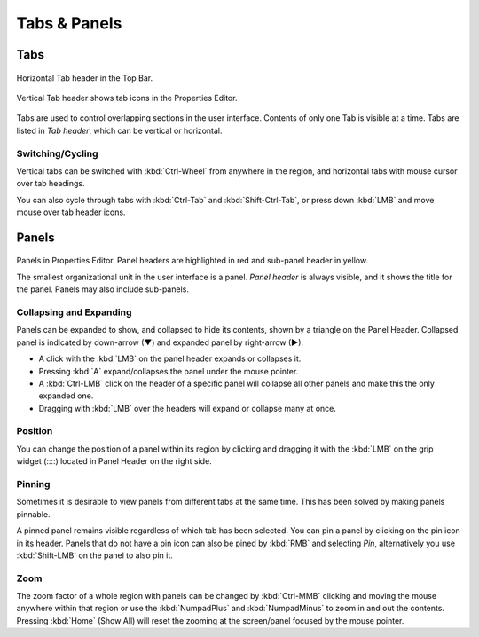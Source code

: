
*************
Tabs & Panels
*************

Tabs
====

.. figure:: /images/interface_window-system_tabs-panels_tabs_horizontal.png
   :align: center

   Horizontal Tab header in the Top Bar.

.. figure:: /images/interface_window-system_tabs-panels_tabs.png
   :align: center

   Vertical Tab header shows tab icons in the Properties Editor.

Tabs are used to control overlapping sections in the user interface.
Contents of only one Tab is visible at a time.
Tabs are listed in *Tab header*, which can be vertical or horizontal.


Switching/Cycling
-----------------

Vertical tabs can be switched with :kbd:`Ctrl-Wheel` from anywhere in
the region, and horizontal tabs with mouse cursor over tab headings.

You can also cycle through tabs with :kbd:`Ctrl-Tab` and
:kbd:`Shift-Ctrl-Tab`, or press down :kbd:`LMB` and move mouse over
tab header icons.

.. container:: lead

   .. clear


.. _ui-panels:
.. _bpy.types.Panel:

Panels
======

.. figure:: /images/interface_window-system_tabs-panels_panels.png
   :align: center

Panels in Properties Editor. Panel headers are highlighted in
red and sub-panel header in yellow.

The smallest organizational unit in the user interface is a panel.
*Panel header* is always visible, and it shows the title for the panel.
Panels may also include sub-panels.


Collapsing and Expanding
------------------------

Panels can be expanded to show, and collapsed to hide its contents,
shown by a triangle on the Panel Header. Collapsed panel is indicated
by down-arrow (▼) and expanded panel by right-arrow (►).

- A click with the :kbd:`LMB` on the panel header expands or collapses it.
- Pressing :kbd:`A` expand/collapses the panel under the mouse pointer.
- A :kbd:`Ctrl-LMB` click on the header of a specific panel will collapse
  all other panels and make this the only expanded one.
- Dragging with :kbd:`LMB` over the headers will expand or collapse many at once.


Position
--------

You can change the position of a panel within its region by clicking
and dragging it with the :kbd:`LMB` on the grip widget (\:\:\:\:)
located in Panel Header on the right side.


Pinning
-------

Sometimes it is desirable to view panels from different tabs at the same time.
This has been solved by making panels pinnable.

A pinned panel remains visible regardless of which tab has been selected.
You can pin a panel by clicking on the pin icon in its header.
Panels that do not have a pin icon can also be pined by :kbd:`RMB` and selecting *Pin*,
alternatively you use :kbd:`Shift-LMB` on the panel to also pin it.


Zoom
----

The zoom factor of a whole region with panels can be changed by
:kbd:`Ctrl-MMB` clicking and moving the mouse anywhere within that region
or use the :kbd:`NumpadPlus` and :kbd:`NumpadMinus` to zoom in and out the contents.
Pressing :kbd:`Home` (Show All) will reset the zooming at the screen/panel focused by the mouse pointer.
